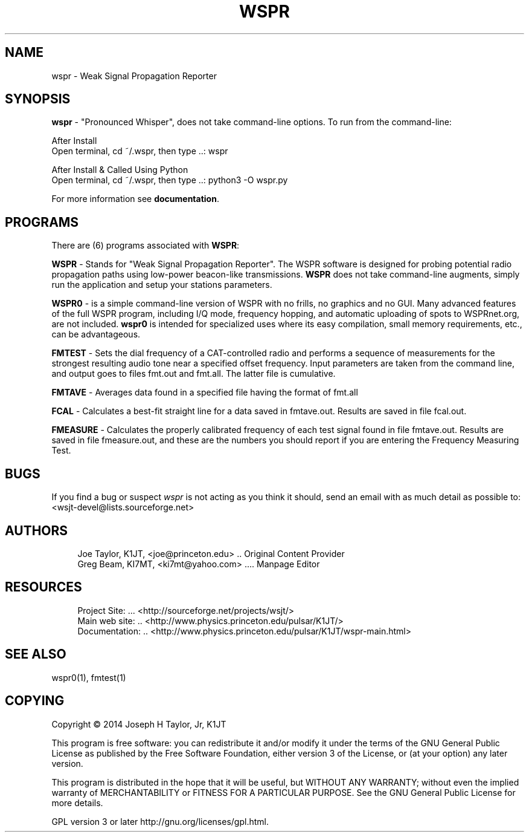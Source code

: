 '\" t
.\"     Title: wspr
.\"    Author: [see the "AUTHORS" section]
.\" Generator: DocBook XSL Stylesheets v1.78.1 <http://docbook.sf.net/>
.\"      Date: 05/24/2014
.\"    Manual: WSPR Man Page
.\"    Source: \ \& Version 4.0
.\"  Language: English
.\"
.TH "WSPR" "1" "05/24/2014" "\ \& Version 4\&.0" "WSPR Man Page"
.\" -----------------------------------------------------------------
.\" * Define some portability stuff
.\" -----------------------------------------------------------------
.\" ~~~~~~~~~~~~~~~~~~~~~~~~~~~~~~~~~~~~~~~~~~~~~~~~~~~~~~~~~~~~~~~~~
.\" http://bugs.debian.org/507673
.\" http://lists.gnu.org/archive/html/groff/2009-02/msg00013.html
.\" ~~~~~~~~~~~~~~~~~~~~~~~~~~~~~~~~~~~~~~~~~~~~~~~~~~~~~~~~~~~~~~~~~
.ie \n(.g .ds Aq \(aq
.el       .ds Aq '
.\" -----------------------------------------------------------------
.\" * set default formatting
.\" -----------------------------------------------------------------
.\" disable hyphenation
.nh
.\" disable justification (adjust text to left margin only)
.ad l
.\" -----------------------------------------------------------------
.\" * MAIN CONTENT STARTS HERE *
.\" -----------------------------------------------------------------
.SH "NAME"
wspr \- Weak Signal Propagation Reporter
.SH "SYNOPSIS"
.sp
\fBwspr\fR \- "Pronounced Whisper", does not take command\-line options\&. To run from the command\-line:
.sp
.nf
After Install
Open terminal, cd ~/\&.wspr, then type \&.\&.: wspr

After Install & Called Using Python
Open terminal, cd ~/\&.wspr, then type \&.\&.: python3 \-O wspr\&.py
.fi
.sp
For more information see \fBdocumentation\fR\&.
.SH "PROGRAMS"
.sp
There are (6) programs associated with \fBWSPR\fR:
.sp
\fBWSPR\fR \- Stands for "Weak Signal Propagation Reporter"\&. The WSPR software is designed for probing potential radio propagation paths using low\-power beacon\-like transmissions\&. \fBWSPR\fR does not take command\-line augments, simply run the application and setup your stations parameters\&.
.sp
\fBWSPR0\fR \- is a simple command\-line version of WSPR with no frills, no graphics and no GUI\&. Many advanced features of the full WSPR program, including I/Q mode, frequency hopping, and automatic uploading of spots to WSPRnet\&.org, are not included\&. \fBwspr0\fR is intended for specialized uses where its easy compilation, small memory requirements, etc\&., can be advantageous\&.
.sp
\fBFMTEST\fR \- Sets the dial frequency of a CAT\-controlled radio and performs a sequence of measurements for the strongest resulting audio tone near a specified offset frequency\&. Input parameters are taken from the command line, and output goes to files fmt\&.out and fmt\&.all\&. The latter file is cumulative\&.
.sp
\fBFMTAVE\fR \- Averages data found in a specified file having the format of fmt\&.all
.sp
\fBFCAL\fR \- Calculates a best\-fit straight line for a data saved in fmtave\&.out\&. Results are saved in file fcal\&.out\&.
.sp
\fBFMEASURE\fR \- Calculates the properly calibrated frequency of each test signal found in file fmtave\&.out\&. Results are saved in file fmeasure\&.out, and these are the numbers you should report if you are entering the Frequency Measuring Test\&.
.SH "BUGS"
.sp
If you find a bug or suspect \fB\fIwspr\fR\fR is not acting as you think it should, send an email with as much detail as possible to: <wsjt\-devel@lists\&.sourceforge\&.net>
.SH "AUTHORS"
.sp
.if n \{\
.RS 4
.\}
.nf
Joe Taylor, K1JT, <joe@princeton\&.edu> \&.\&. Original Content Provider
Greg Beam, KI7MT, <ki7mt@yahoo\&.com> \&.\&.\&.\&. Manpage Editor
.fi
.if n \{\
.RE
.\}
.SH "RESOURCES"
.sp
.if n \{\
.RS 4
.\}
.nf
Project Site: \&.\&.\&. <http://sourceforge\&.net/projects/wsjt/>
Main web site: \&.\&. <http://www\&.physics\&.princeton\&.edu/pulsar/K1JT/>
Documentation: \&.\&. <http://www\&.physics\&.princeton\&.edu/pulsar/K1JT/wspr\-main\&.html>
.fi
.if n \{\
.RE
.\}
.SH "SEE ALSO"
.sp
wspr0(1), fmtest(1)
.SH "COPYING"
.sp
Copyright \(co 2014 Joseph H Taylor, Jr, K1JT
.sp
This program is free software: you can redistribute it and/or modify it under the terms of the GNU General Public License as published by the Free Software Foundation, either version 3 of the License, or (at your option) any later version\&.
.sp
This program is distributed in the hope that it will be useful, but WITHOUT ANY WARRANTY; without even the implied warranty of MERCHANTABILITY or FITNESS FOR A PARTICULAR PURPOSE\&. See the GNU General Public License for more details\&.
.sp
GPL version 3 or later http://gnu\&.org/licenses/gpl\&.html\&.
